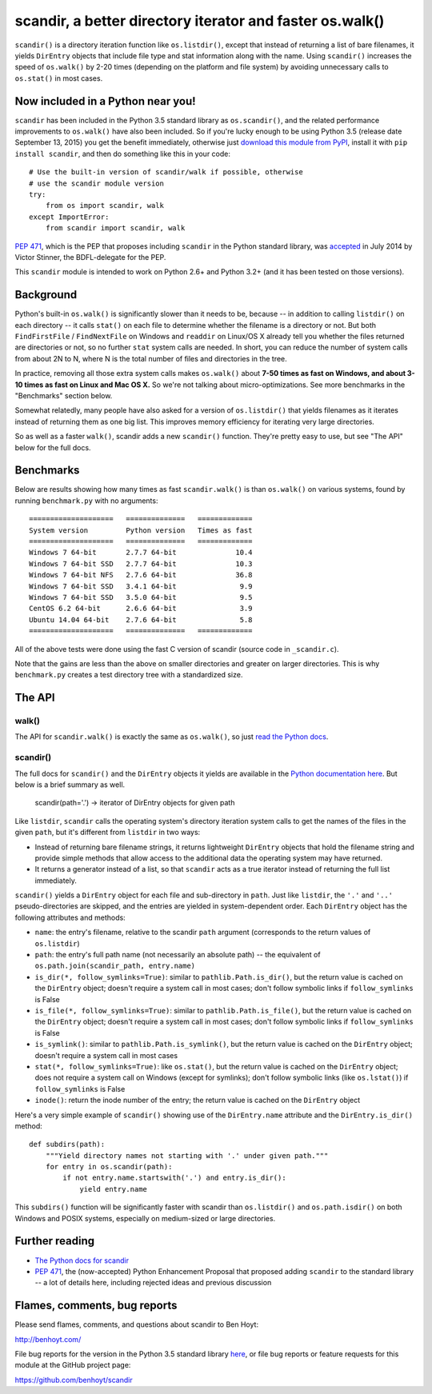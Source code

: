 scandir, a better directory iterator and faster os.walk()
=========================================================

``scandir()`` is a directory iteration function like ``os.listdir()``,
except that instead of returning a list of bare filenames, it yields
``DirEntry`` objects that include file type and stat information along
with the name. Using ``scandir()`` increases the speed of ``os.walk()``
by 2-20 times (depending on the platform and file system) by avoiding
unnecessary calls to ``os.stat()`` in most cases.


Now included in a Python near you!
----------------------------------

``scandir`` has been included in the Python 3.5 standard library as
``os.scandir()``, and the related performance improvements to
``os.walk()`` have also been included. So if you're lucky enough to be
using Python 3.5 (release date September 13, 2015) you get the benefit
immediately, otherwise just `download this module from PyPI <https://pypi.python.org/pypi/scandir>`_,
install it with ``pip install scandir``, and then do something like
this in your code::

    # Use the built-in version of scandir/walk if possible, otherwise
    # use the scandir module version
    try:
        from os import scandir, walk
    except ImportError:
        from scandir import scandir, walk

`PEP 471 <https://www.python.org/dev/peps/pep-0471/>`_, which is the
PEP that proposes including ``scandir`` in the Python standard library,
was `accepted <https://mail.python.org/pipermail/python-dev/2014-July/135561.html>`_
in July 2014 by Victor Stinner, the BDFL-delegate for the PEP.

This ``scandir`` module is intended to work on Python 2.6+ and Python
3.2+ (and it has been tested on those versions).


Background
----------

Python's built-in ``os.walk()`` is significantly slower than it needs to be,
because -- in addition to calling ``listdir()`` on each directory -- it calls
``stat()`` on each file to determine whether the filename is a directory or not.
But both ``FindFirstFile`` / ``FindNextFile`` on Windows and ``readdir`` on Linux/OS
X already tell you whether the files returned are directories or not, so
no further ``stat`` system calls are needed. In short, you can reduce the number
of system calls from about 2N to N, where N is the total number of files and
directories in the tree.

In practice, removing all those extra system calls makes ``os.walk()`` about
**7-50 times as fast on Windows, and about 3-10 times as fast on Linux and Mac OS
X.** So we're not talking about micro-optimizations. See more benchmarks
in the "Benchmarks" section below.

Somewhat relatedly, many people have also asked for a version of
``os.listdir()`` that yields filenames as it iterates instead of returning them
as one big list. This improves memory efficiency for iterating very large
directories.

So as well as a faster ``walk()``, scandir adds a new ``scandir()`` function.
They're pretty easy to use, but see "The API" below for the full docs.


Benchmarks
----------

Below are results showing how many times as fast ``scandir.walk()`` is than
``os.walk()`` on various systems, found by running ``benchmark.py`` with no
arguments::

    ====================   ==============   =============
    System version         Python version   Times as fast
    ====================   ==============   =============
    Windows 7 64-bit       2.7.7 64-bit              10.4
    Windows 7 64-bit SSD   2.7.7 64-bit              10.3
    Windows 7 64-bit NFS   2.7.6 64-bit              36.8
    Windows 7 64-bit SSD   3.4.1 64-bit               9.9
    Windows 7 64-bit SSD   3.5.0 64-bit               9.5
    CentOS 6.2 64-bit      2.6.6 64-bit               3.9
    Ubuntu 14.04 64-bit    2.7.6 64-bit               5.8
    ====================   ==============   =============

All of the above tests were done using the fast C version of scandir
(source code in ``_scandir.c``).

Note that the gains are less than the above on smaller directories and greater
on larger directories. This is why ``benchmark.py`` creates a test directory
tree with a standardized size.


The API
-------

walk()
~~~~~~

The API for ``scandir.walk()`` is exactly the same as ``os.walk()``, so just
`read the Python docs <https://docs.python.org/3.5/library/os.html#os.walk>`_.

scandir()
~~~~~~~~~

The full docs for ``scandir()`` and the ``DirEntry`` objects it yields are
available in the `Python documentation here <https://docs.python.org/3.5/library/os.html#os.scandir>`_. 
But below is a brief summary as well.

    scandir(path='.') -> iterator of DirEntry objects for given path

Like ``listdir``, ``scandir`` calls the operating system's directory
iteration system calls to get the names of the files in the given
``path``, but it's different from ``listdir`` in two ways:

* Instead of returning bare filename strings, it returns lightweight
  ``DirEntry`` objects that hold the filename string and provide
  simple methods that allow access to the additional data the
  operating system may have returned.

* It returns a generator instead of a list, so that ``scandir`` acts
  as a true iterator instead of returning the full list immediately.

``scandir()`` yields a ``DirEntry`` object for each file and
sub-directory in ``path``. Just like ``listdir``, the ``'.'``
and ``'..'`` pseudo-directories are skipped, and the entries are
yielded in system-dependent order. Each ``DirEntry`` object has the
following attributes and methods:

* ``name``: the entry's filename, relative to the scandir ``path``
  argument (corresponds to the return values of ``os.listdir``)

* ``path``: the entry's full path name (not necessarily an absolute
  path) -- the equivalent of ``os.path.join(scandir_path, entry.name)``

* ``is_dir(*, follow_symlinks=True)``: similar to
  ``pathlib.Path.is_dir()``, but the return value is cached on the
  ``DirEntry`` object; doesn't require a system call in most cases;
  don't follow symbolic links if ``follow_symlinks`` is False

* ``is_file(*, follow_symlinks=True)``: similar to
  ``pathlib.Path.is_file()``, but the return value is cached on the
  ``DirEntry`` object; doesn't require a system call in most cases; 
  don't follow symbolic links if ``follow_symlinks`` is False

* ``is_symlink()``: similar to ``pathlib.Path.is_symlink()``, but the
  return value is cached on the ``DirEntry`` object; doesn't require a
  system call in most cases

* ``stat(*, follow_symlinks=True)``: like ``os.stat()``, but the
  return value is cached on the ``DirEntry`` object; does not require a
  system call on Windows (except for symlinks); don't follow symbolic links
  (like ``os.lstat()``) if ``follow_symlinks`` is False

* ``inode()``: return the inode number of the entry; the return value
  is cached on the ``DirEntry`` object

Here's a very simple example of ``scandir()`` showing use of the
``DirEntry.name`` attribute and the ``DirEntry.is_dir()`` method::

    def subdirs(path):
        """Yield directory names not starting with '.' under given path."""
        for entry in os.scandir(path):
            if not entry.name.startswith('.') and entry.is_dir():
                yield entry.name

This ``subdirs()`` function will be significantly faster with scandir
than ``os.listdir()`` and ``os.path.isdir()`` on both Windows and POSIX
systems, especially on medium-sized or large directories.


Further reading
---------------

* `The Python docs for scandir <https://docs.python.org/3.5/library/os.html#os.scandir>`_
* `PEP 471 <https://www.python.org/dev/peps/pep-0471/>`_, the
  (now-accepted) Python Enhancement Proposal that proposed adding
  ``scandir`` to the standard library -- a lot of details here,
  including rejected ideas and previous discussion


Flames, comments, bug reports
-----------------------------

Please send flames, comments, and questions about scandir to Ben Hoyt:

http://benhoyt.com/

File bug reports for the version in the Python 3.5 standard library
`here <https://docs.python.org/3.5/bugs.html>`_, or file bug reports
or feature requests for this module at the GitHub project page:

https://github.com/benhoyt/scandir
